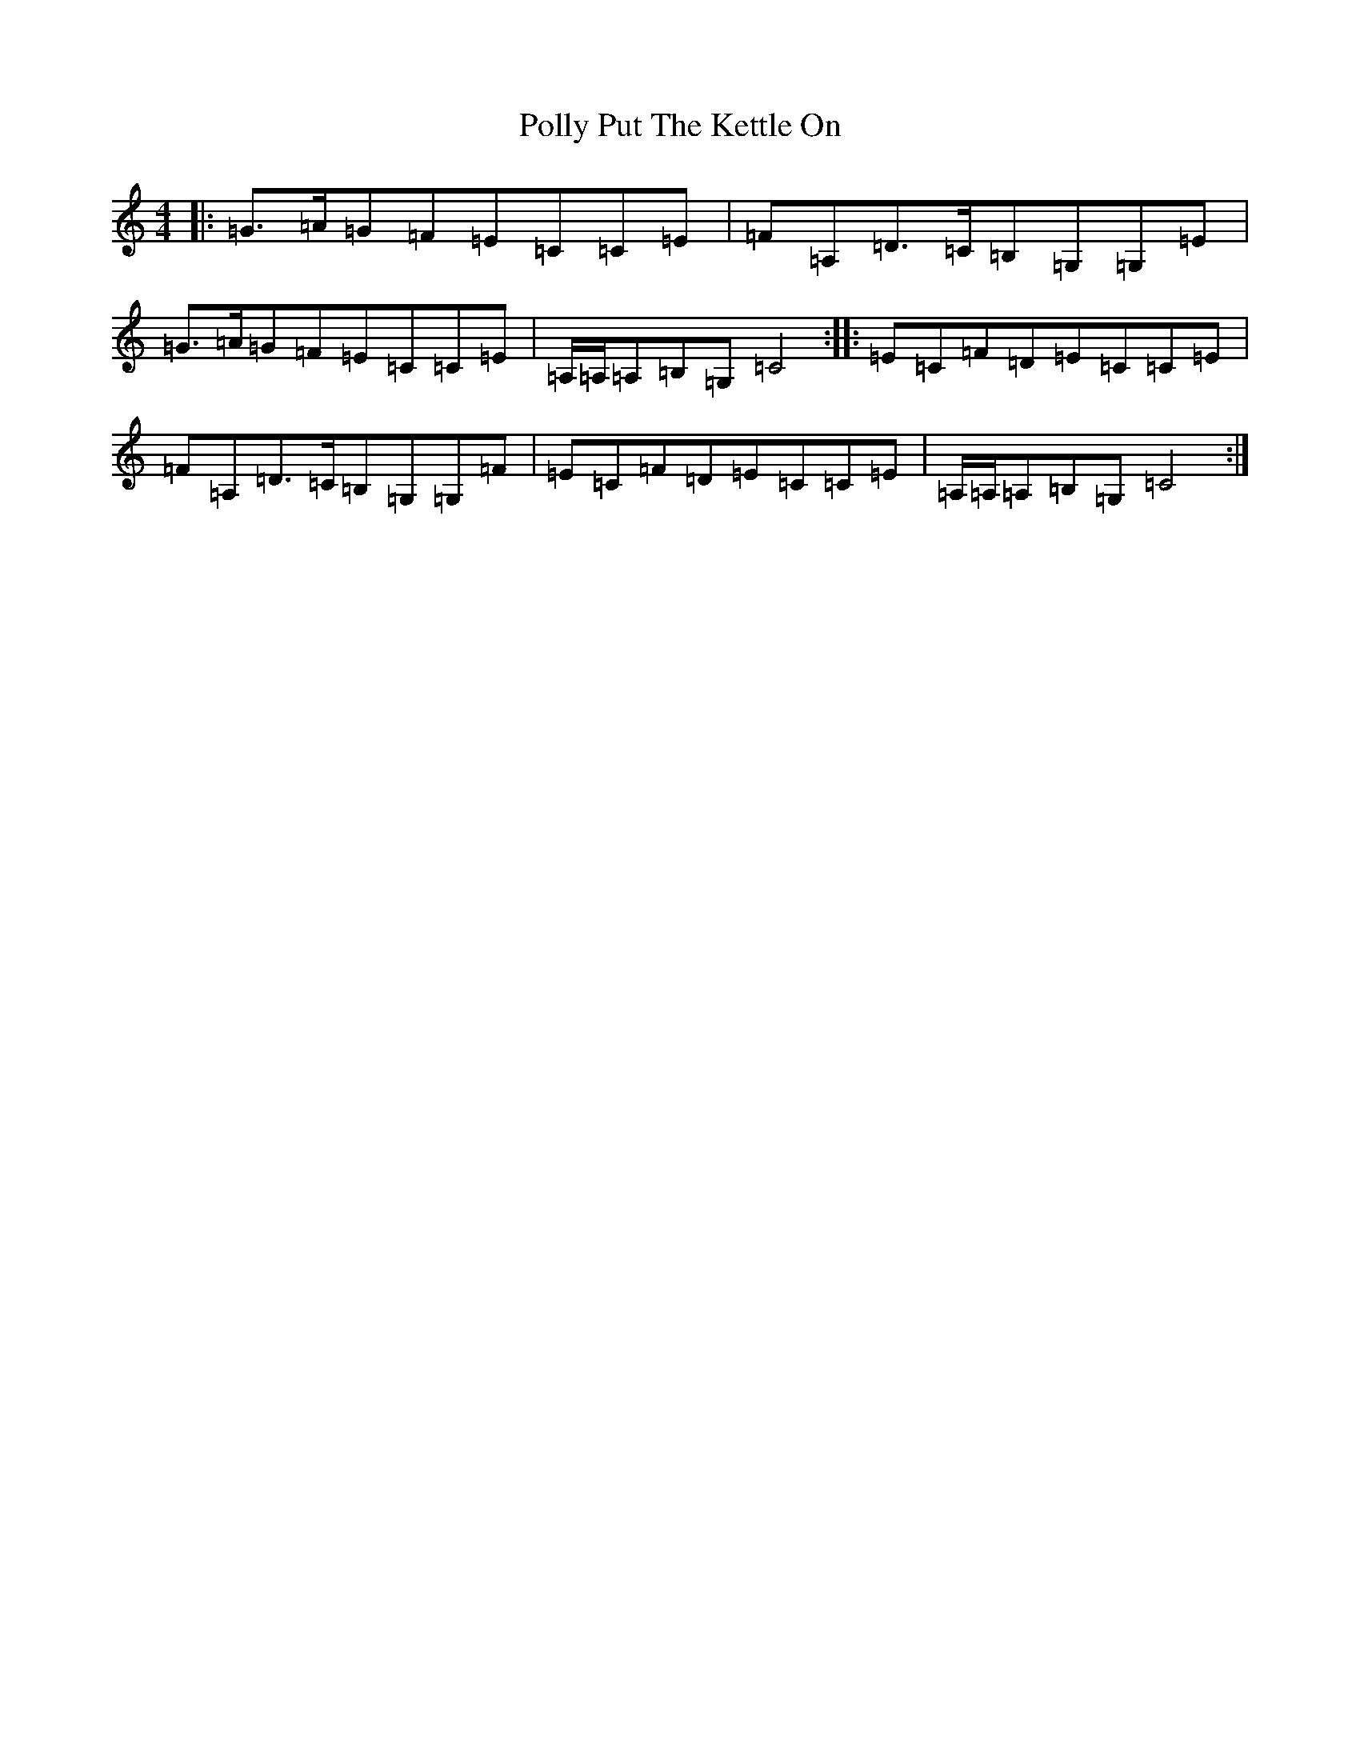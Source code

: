 X: 17268
T: Polly Put The Kettle On
S: https://thesession.org/tunes/8267#setting22823
R: strathspey
M:4/4
L:1/8
K: C Major
|:=G>=A=G=F=E=C=C=E|=F=A,=D>=C=B,=G,=G,=E|=G>=A=G=F=E=C=C=E|=A,/2=A,/2=A,=B,=G,=C4:||:=E=C=F=D=E=C=C=E|=F=A,=D>=C=B,=G,=G,=F|=E=C=F=D=E=C=C=E|=A,/2=A,/2=A,=B,=G,=C4:|